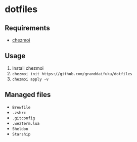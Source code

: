 * dotfiles

** Requirements
- [[https://github.com/twpayne/chezmoi][chezmoi]]

** Usage
1. Install chezmoi
2. ~chezmoi init https://github.com/granddaifuku/dotfiles~
3. ~chezmoi apply -v~

** Managed files
- ~Brewfile~
- ~.zshrc~
- ~.gitconfig~
- ~.wezterm.lua~
- ~Sheldon~
- ~Starship~


